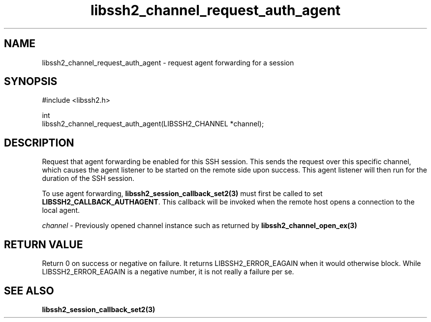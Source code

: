 .\" Copyright (C) The libssh2 project and its contributors.
.\" SPDX-License-Identifier: BSD-3-Clause
.TH libssh2_channel_request_auth_agent 3 "1 Jun 2007" "libssh2 0.15" "libssh2"
.SH NAME
libssh2_channel_request_auth_agent - request agent forwarding for a session
.SH SYNOPSIS
.nf
#include <libssh2.h>

int
libssh2_channel_request_auth_agent(LIBSSH2_CHANNEL *channel);
.fi
.SH DESCRIPTION
Request that agent forwarding be enabled for this SSH session. This sends the
request over this specific channel, which causes the agent listener to be
started on the remote side upon success. This agent listener will then run
for the duration of the SSH session.

To use agent forwarding,
.BR libssh2_session_callback_set2(3)
must first be called to set \fBLIBSSH2_CALLBACK_AUTHAGENT\fP.
This callback will be invoked when the remote host opens a connection to the
local agent.

\fIchannel\fP - Previously opened channel instance such as returned by
.BR libssh2_channel_open_ex(3)
.SH RETURN VALUE
Return 0 on success or negative on failure. It returns
LIBSSH2_ERROR_EAGAIN when it would otherwise block. While
LIBSSH2_ERROR_EAGAIN is a negative number, it is not really a failure per se.

.SH SEE ALSO
.BR libssh2_session_callback_set2(3)
